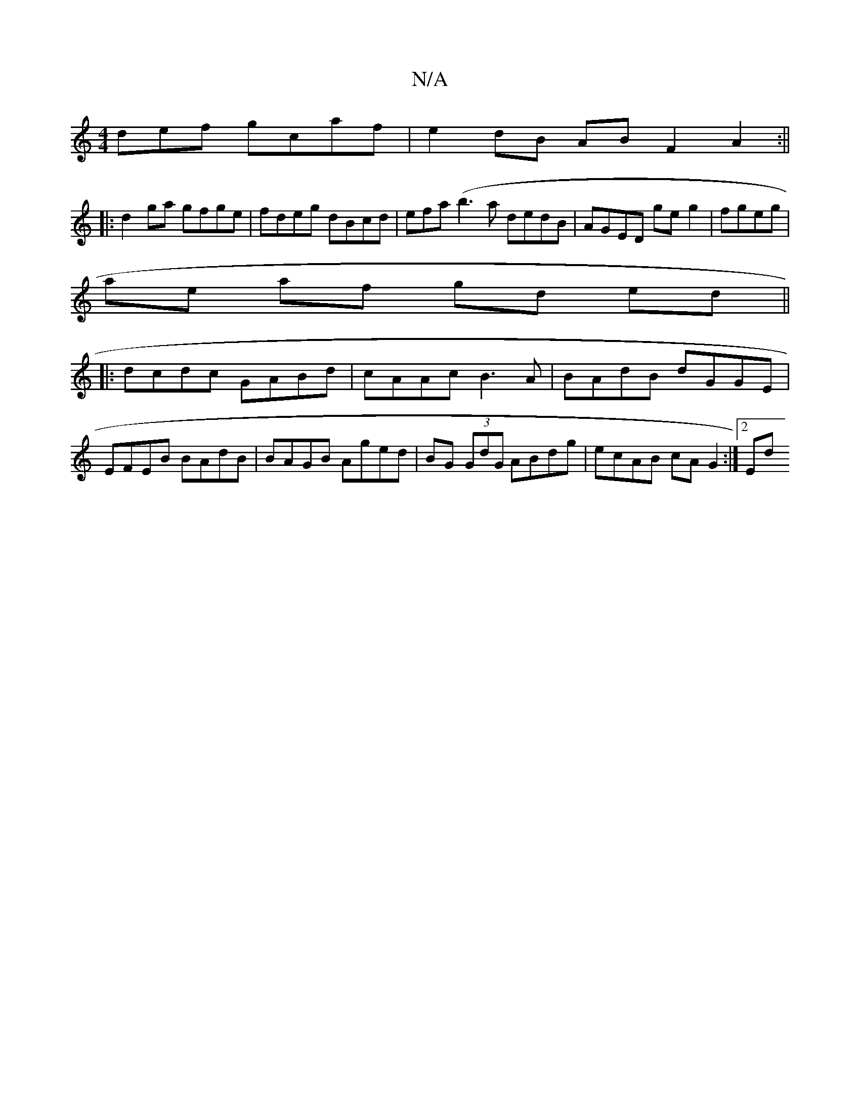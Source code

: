 X:1
T:N/A
M:4/4
R:N/A
K:Cmajor
def gcaf | e2 dB AB F2 A2 :||
|:d2 ga gfge| fdeg dBcd | efa(b3 a dedB | AGED ge g2 | fgeg |
ae af gd ed||
|: dcdc GABd | cAAc B3A | BAdB dGGE |
EFEB BAdB | BAGB Aged | BG (3GdG ABdg | ecAB cAG2 :|2 Ed